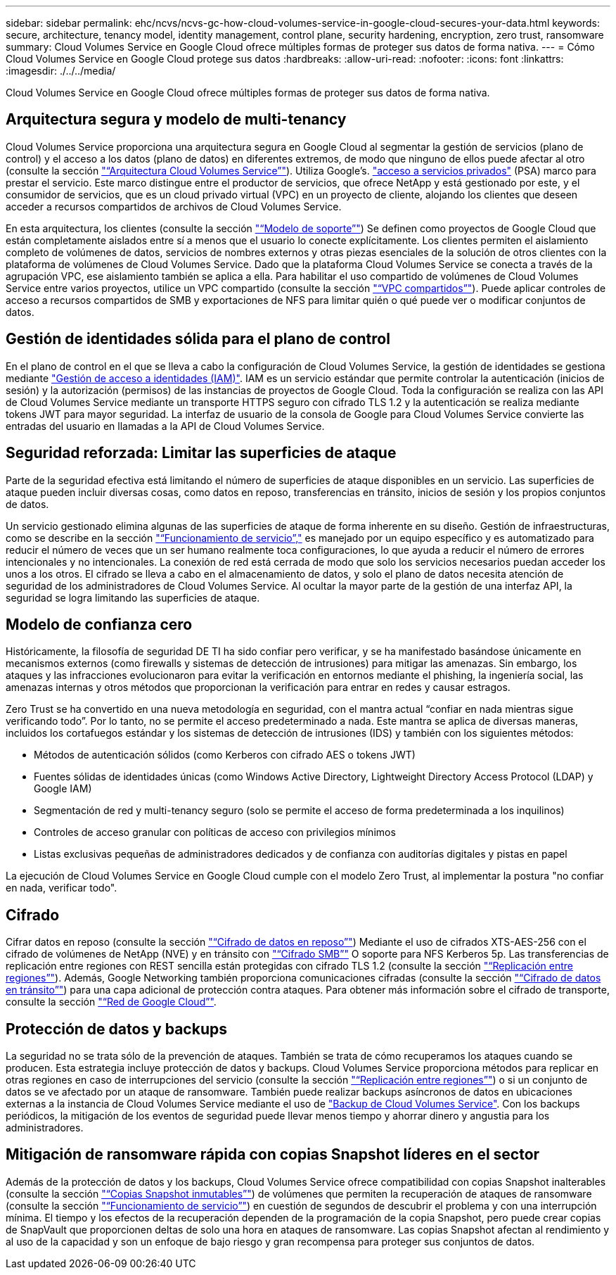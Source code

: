 ---
sidebar: sidebar 
permalink: ehc/ncvs/ncvs-gc-how-cloud-volumes-service-in-google-cloud-secures-your-data.html 
keywords: secure, architecture, tenancy model, identity management, control plane, security hardening, encryption, zero trust, ransomware 
summary: Cloud Volumes Service en Google Cloud ofrece múltiples formas de proteger sus datos de forma nativa. 
---
= Cómo Cloud Volumes Service en Google Cloud protege sus datos
:hardbreaks:
:allow-uri-read: 
:nofooter: 
:icons: font
:linkattrs: 
:imagesdir: ./../../media/


[role="lead"]
Cloud Volumes Service en Google Cloud ofrece múltiples formas de proteger sus datos de forma nativa.



== Arquitectura segura y modelo de multi-tenancy

Cloud Volumes Service proporciona una arquitectura segura en Google Cloud al segmentar la gestión de servicios (plano de control) y el acceso a los datos (plano de datos) en diferentes extremos, de modo que ninguno de ellos puede afectar al otro (consulte la sección link:ncvs-gc-cloud-volumes-service-architecture.html["“Arquitectura Cloud Volumes Service”"]). Utiliza Google's. https://cloud.google.com/vpc/docs/private-services-access?hl=en_US["acceso a servicios privados"^] (PSA) marco para prestar el servicio. Este marco distingue entre el productor de servicios, que ofrece NetApp y está gestionado por este, y el consumidor de servicios, que es un cloud privado virtual (VPC) en un proyecto de cliente, alojando los clientes que deseen acceder a recursos compartidos de archivos de Cloud Volumes Service.

En esta arquitectura, los clientes (consulte la sección link:ncvs-gc-cloud-volumes-service-architecture.html#tenancy-model["“Modelo de soporte”"]) Se definen como proyectos de Google Cloud que están completamente aislados entre sí a menos que el usuario lo conecte explícitamente. Los clientes permiten el aislamiento completo de volúmenes de datos, servicios de nombres externos y otras piezas esenciales de la solución de otros clientes con la plataforma de volúmenes de Cloud Volumes Service. Dado que la plataforma Cloud Volumes Service se conecta a través de la agrupación VPC, ese aislamiento también se aplica a ella. Para habilitar el uso compartido de volúmenes de Cloud Volumes Service entre varios proyectos, utilice un VPC compartido (consulte la sección link:ncvs-gc-cloud-volumes-service-architecture.html#tenancy-model#shared-vpcs["“VPC compartidos”"]). Puede aplicar controles de acceso a recursos compartidos de SMB y exportaciones de NFS para limitar quién o qué puede ver o modificar conjuntos de datos.



== Gestión de identidades sólida para el plano de control

En el plano de control en el que se lleva a cabo la configuración de Cloud Volumes Service, la gestión de identidades se gestiona mediante https://cloud.google.com/iam/docs/overview["Gestión de acceso a identidades (IAM)"^]. IAM es un servicio estándar que permite controlar la autenticación (inicios de sesión) y la autorización (permisos) de las instancias de proyectos de Google Cloud. Toda la configuración se realiza con las API de Cloud Volumes Service mediante un transporte HTTPS seguro con cifrado TLS 1.2 y la autenticación se realiza mediante tokens JWT para mayor seguridad. La interfaz de usuario de la consola de Google para Cloud Volumes Service convierte las entradas del usuario en llamadas a la API de Cloud Volumes Service.



== Seguridad reforzada: Limitar las superficies de ataque

Parte de la seguridad efectiva está limitando el número de superficies de ataque disponibles en un servicio. Las superficies de ataque pueden incluir diversas cosas, como datos en reposo, transferencias en tránsito, inicios de sesión y los propios conjuntos de datos.

Un servicio gestionado elimina algunas de las superficies de ataque de forma inherente en su diseño. Gestión de infraestructuras, como se describe en la sección link:ncvs-gc-service-operation.html["“Funcionamiento de servicio”,"] es manejado por un equipo específico y es automatizado para reducir el número de veces que un ser humano realmente toca configuraciones, lo que ayuda a reducir el número de errores intencionales y no intencionales. La conexión de red está cerrada de modo que solo los servicios necesarios puedan acceder los unos a los otros. El cifrado se lleva a cabo en el almacenamiento de datos, y solo el plano de datos necesita atención de seguridad de los administradores de Cloud Volumes Service. Al ocultar la mayor parte de la gestión de una interfaz API, la seguridad se logra limitando las superficies de ataque.



== Modelo de confianza cero

Históricamente, la filosofía de seguridad DE TI ha sido confiar pero verificar, y se ha manifestado basándose únicamente en mecanismos externos (como firewalls y sistemas de detección de intrusiones) para mitigar las amenazas. Sin embargo, los ataques y las infracciones evolucionaron para evitar la verificación en entornos mediante el phishing, la ingeniería social, las amenazas internas y otros métodos que proporcionan la verificación para entrar en redes y causar estragos.

Zero Trust se ha convertido en una nueva metodología en seguridad, con el mantra actual “confiar en nada mientras sigue verificando todo”. Por lo tanto, no se permite el acceso predeterminado a nada. Este mantra se aplica de diversas maneras, incluidos los cortafuegos estándar y los sistemas de detección de intrusiones (IDS) y también con los siguientes métodos:

* Métodos de autenticación sólidos (como Kerberos con cifrado AES o tokens JWT)
* Fuentes sólidas de identidades únicas (como Windows Active Directory, Lightweight Directory Access Protocol (LDAP) y Google IAM)
* Segmentación de red y multi-tenancy seguro (solo se permite el acceso de forma predeterminada a los inquilinos)
* Controles de acceso granular con políticas de acceso con privilegios mínimos
* Listas exclusivas pequeñas de administradores dedicados y de confianza con auditorías digitales y pistas en papel


La ejecución de Cloud Volumes Service en Google Cloud cumple con el modelo Zero Trust, al implementar la postura "no confiar en nada, verificar todo".



== Cifrado

Cifrar datos en reposo (consulte la sección link:ncvs-gc-data-encryption-at-rest.html["“Cifrado de datos en reposo”"]) Mediante el uso de cifrados XTS-AES-256 con el cifrado de volúmenes de NetApp (NVE) y en tránsito con link:ncvs-gc-data-encryption-in-transit.html#nas-protocols#smb-encryption["“Cifrado SMB”"] O soporte para NFS Kerberos 5p. Las transferencias de replicación entre regiones con REST sencilla están protegidas con cifrado TLS 1.2 (consulte la sección link:ncvs-gc-security-considerations-and-attack-surfaces.html#detection,-prevention-and-mitigation-of-ransomeware,-malware,-and-viruses#cross-region-replication["“Replicación entre regiones”"]). Además, Google Networking también proporciona comunicaciones cifradas (consulte la sección link:ncvs-gc-data-encryption-in-transit.html["“Cifrado de datos en tránsito”"]) para una capa adicional de protección contra ataques. Para obtener más información sobre el cifrado de transporte, consulte la sección link:ncvs-gc-data-encryption-in-transit.html#google-cloud-network["“Red de Google Cloud”"].



== Protección de datos y backups

La seguridad no se trata sólo de la prevención de ataques. También se trata de cómo recuperamos los ataques cuando se producen. Esta estrategia incluye protección de datos y backups. Cloud Volumes Service proporciona métodos para replicar en otras regiones en caso de interrupciones del servicio (consulte la sección link:ncvs-gc-security-considerations-and-attack-surfaces.html#detection,-prevention-and-mitigation-of-ransomeware,-malware,-and-viruses#cross-region-replication["“Replicación entre regiones”"]) o si un conjunto de datos se ve afectado por un ataque de ransomware. También puede realizar backups asíncronos de datos en ubicaciones externas a la instancia de Cloud Volumes Service mediante el uso de link:ncvs-gc-security-considerations-and-attack-surfaces.html#detection,-prevention-and-mitigation-of-ransomeware,-malware,-and-viruses#cloud-volumes-service-backup["Backup de Cloud Volumes Service"]. Con los backups periódicos, la mitigación de los eventos de seguridad puede llevar menos tiempo y ahorrar dinero y angustia para los administradores.



== Mitigación de ransomware rápida con copias Snapshot líderes en el sector

Además de la protección de datos y los backups, Cloud Volumes Service ofrece compatibilidad con copias Snapshot inalterables (consulte la sección link:ncvs-gc-security-considerations-and-attack-surfaces.html#detection,-prevention-and-mitigation-of-ransomeware,-malware,-and-viruses#immutable-snapshot-copies["“Copias Snapshot inmutables”"]) de volúmenes que permiten la recuperación de ataques de ransomware (consulte la sección link:ncvs-gc-service-operation.html["“Funcionamiento de servicio”"]) en cuestión de segundos de descubrir el problema y con una interrupción mínima. El tiempo y los efectos de la recuperación dependen de la programación de la copia Snapshot, pero puede crear copias de SnapVault que proporcionen deltas de solo una hora en ataques de ransomware. Las copias Snapshot afectan al rendimiento y al uso de la capacidad y son un enfoque de bajo riesgo y gran recompensa para proteger sus conjuntos de datos.
